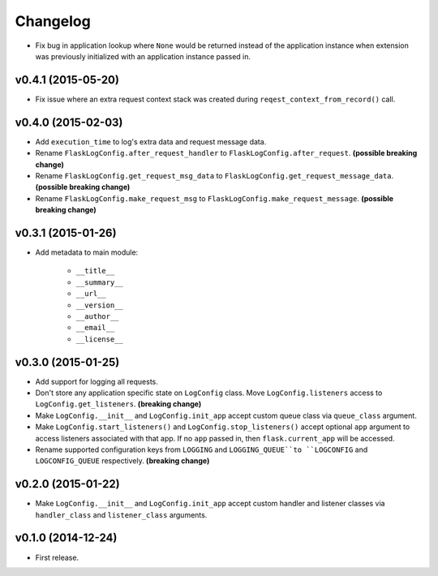 Changelog
=========


- Fix bug in application lookup where ``None`` would be returned instead of the application instance when extension was previously initialized with an application instance passed in.


v0.4.1 (2015-05-20)
-------------------

- Fix issue where an extra request context stack was created during ``reqest_context_from_record()`` call.


v0.4.0 (2015-02-03)
-------------------

- Add ``execution_time`` to log's extra data and request message data.
- Rename ``FlaskLogConfig.after_request_handler`` to ``FlaskLogConfig.after_request``. **(possible breaking change)**
- Rename ``FlaskLogConfig.get_request_msg_data`` to ``FlaskLogConfig.get_request_message_data``. **(possible breaking change)**
- Rename ``FlaskLogConfig.make_request_msg`` to ``FlaskLogConfig.make_request_message``. **(possible breaking change)**


v0.3.1 (2015-01-26)
-------------------

- Add metadata to main module:

    - ``__title__``
    - ``__summary__``
    - ``__url__``
    - ``__version__``
    - ``__author__``
    - ``__email__``
    - ``__license__``


v0.3.0 (2015-01-25)
-------------------

- Add support for logging all requests.
- Don't store any application specific state on ``LogConfig`` class. Move ``LogConfig.listeners`` access to ``LogConfig.get_listeners``. **(breaking change)**
- Make ``LogConfig.__init__`` and ``LogConfig.init_app`` accept custom queue class via ``queue_class`` argument.
- Make ``LogConfig.start_listeners()`` and ``LogConfig.stop_listeners()`` accept optional ``app`` argument to access listeners associated with that app. If no ``app`` passed in, then ``flask.current_app`` will be accessed.
- Rename supported configuration keys from ``LOGGING`` and ``LOGGING_QUEUE``to ``LOGCONFIG`` and ``LOGCONFIG_QUEUE`` respectively. **(breaking change)**


v0.2.0 (2015-01-22)
-------------------

- Make ``LogConfig.__init__`` and ``LogConfig.init_app`` accept custom handler and listener classes via ``handler_class`` and ``listener_class`` arguments.


v0.1.0 (2014-12-24)
-------------------

- First release.
